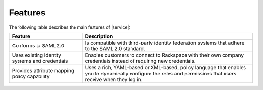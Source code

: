 .. _features-ug:

========
Features
========

The following table describes the main features of |service|:


.. list-table::
   :widths: 30 70
   :header-rows: 1

   * - Feature
     - Description
   * - Conforms to SAML 2.0
     - Is compatible with third-party identity federation systems that
       adhere to the SAML 2.0 standard.
   * - Uses existing identity systems and credentials
     - Enables customers to connect to Rackspace with their own company
       credentials instead of requiring new credentials.
   * - Provides attribute mapping policy capability
     - Uses a rich, YAML-based or XML-based, policy language that enables you
       to dynamically configure the roles and permissions that users receive
       when they log in.
